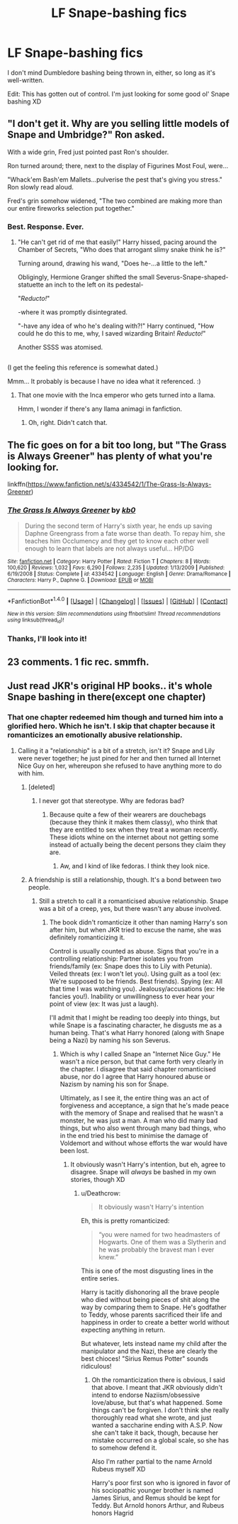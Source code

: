 #+TITLE: LF Snape-bashing fics

* LF Snape-bashing fics
:PROPERTIES:
:Author: abnormalopinion
:Score: 5
:DateUnix: 1519097027.0
:DateShort: 2018-Feb-20
:FlairText: Request
:END:
I don't mind Dumbledore bashing being thrown in, either, so long as it's well-written.

Edit: This has gotten out of control. I'm just looking for some good ol' Snape bashing XD


** "I don't get it. Why are you selling little models of Snape and Umbridge?" Ron asked.

With a wide grin, Fred just pointed past Ron's shoulder.

Ron turned around; there, next to the display of Figurines Most Foul, were...

"Whack'em Bash'em Mallets...pulverise the pest that's giving you stress." Ron slowly read aloud.

Fred's grin somehow widened, "The two combined are making more than our entire fireworks selection put together."
:PROPERTIES:
:Author: Avaday_Daydream
:Score: 13
:DateUnix: 1519116736.0
:DateShort: 2018-Feb-20
:END:

*** Best. Response. Ever.
:PROPERTIES:
:Author: Dina-M
:Score: 4
:DateUnix: 1519119959.0
:DateShort: 2018-Feb-20
:END:

**** "He can't get rid of me that easily!" Harry hissed, pacing around the Chamber of Secrets, "Who does that arrogant slimy snake think he is?"

Turning around, drawing his wand, "Does he-...a little to the left."

Obligingly, Hermione Granger shifted the small Severus-Snape-shaped-statuette an inch to the left on its pedestal-

"/Reducto!/"

-where it was promptly disintegrated.

"-have any idea of who he's dealing with?!" Harry continued, "How could he do this to me, why, I saved wizarding Britain! /Reducto!/"

Another SSSS was atomised.

** 
   :PROPERTIES:
   :CUSTOM_ID: section
   :END:
(I get the feeling this reference is somewhat dated.)
:PROPERTIES:
:Author: Avaday_Daydream
:Score: 6
:DateUnix: 1519125093.0
:DateShort: 2018-Feb-20
:END:

***** Mmm... It probably is because I have no idea what it referenced. :)
:PROPERTIES:
:Author: Dina-M
:Score: 2
:DateUnix: 1519125386.0
:DateShort: 2018-Feb-20
:END:

****** That one movie with the Inca emperor who gets turned into a llama.

Hmm, I wonder if there's any llama animagi in fanfiction.
:PROPERTIES:
:Author: Avaday_Daydream
:Score: 2
:DateUnix: 1519125819.0
:DateShort: 2018-Feb-20
:END:

******* Oh, right. Didn't catch that.
:PROPERTIES:
:Author: Dina-M
:Score: 1
:DateUnix: 1519126108.0
:DateShort: 2018-Feb-20
:END:


** The fic goes on for a bit too long, but "The Grass is Always Greener" has plenty of what you're looking for.

linkffn([[https://www.fanfiction.net/s/4334542/1/The-Grass-Is-Always-Greener]])
:PROPERTIES:
:Author: MolochDhalgren
:Score: 2
:DateUnix: 1519110079.0
:DateShort: 2018-Feb-20
:END:

*** [[http://www.fanfiction.net/s/4334542/1/][*/The Grass Is Always Greener/*]] by [[https://www.fanfiction.net/u/1251524/kb0][/kb0/]]

#+begin_quote
  During the second term of Harry's sixth year, he ends up saving Daphne Greengrass from a fate worse than death. To repay him, she teaches him Occlumency and they get to know each other well enough to learn that labels are not always useful... HP/DG
#+end_quote

^{/Site/: [[http://www.fanfiction.net/][fanfiction.net]] *|* /Category/: Harry Potter *|* /Rated/: Fiction T *|* /Chapters/: 8 *|* /Words/: 100,620 *|* /Reviews/: 1,032 *|* /Favs/: 6,290 *|* /Follows/: 2,235 *|* /Updated/: 1/13/2009 *|* /Published/: 6/19/2008 *|* /Status/: Complete *|* /id/: 4334542 *|* /Language/: English *|* /Genre/: Drama/Romance *|* /Characters/: Harry P., Daphne G. *|* /Download/: [[http://www.ff2ebook.com/old/ffn-bot/index.php?id=4334542&source=ff&filetype=epub][EPUB]] or [[http://www.ff2ebook.com/old/ffn-bot/index.php?id=4334542&source=ff&filetype=mobi][MOBI]]}

--------------

*FanfictionBot*^{1.4.0} *|* [[[https://github.com/tusing/reddit-ffn-bot/wiki/Usage][Usage]]] | [[[https://github.com/tusing/reddit-ffn-bot/wiki/Changelog][Changelog]]] | [[[https://github.com/tusing/reddit-ffn-bot/issues/][Issues]]] | [[[https://github.com/tusing/reddit-ffn-bot/][GitHub]]] | [[[https://www.reddit.com/message/compose?to=tusing][Contact]]]

^{/New in this version: Slim recommendations using/ ffnbot!slim! /Thread recommendations using/ linksub(thread_id)!}
:PROPERTIES:
:Author: FanfictionBot
:Score: 2
:DateUnix: 1519110112.0
:DateShort: 2018-Feb-20
:END:


*** Thanks, I'll look into it!
:PROPERTIES:
:Author: abnormalopinion
:Score: 1
:DateUnix: 1519115804.0
:DateShort: 2018-Feb-20
:END:


** 23 comments. 1 fic rec. smmfh.
:PROPERTIES:
:Score: 2
:DateUnix: 1520580565.0
:DateShort: 2018-Mar-09
:END:


** Just read JKR's original HP books.. it's whole Snape bashing in there(except one chapter)
:PROPERTIES:
:Author: ankurdc
:Score: -4
:DateUnix: 1519114547.0
:DateShort: 2018-Feb-20
:END:

*** That one chapter redeemed him though and turned him into a glorified hero. Which he isn't. I skip that chapter because it romanticizes an emotionally abusive relationship.
:PROPERTIES:
:Author: abnormalopinion
:Score: 14
:DateUnix: 1519115778.0
:DateShort: 2018-Feb-20
:END:

**** Calling it a "relationship" is a bit of a stretch, isn't it? Snape and Lily were never together; he just pined for her and then turned all Internet Nice Guy on her, whereupon she refused to have anything more to do with him.
:PROPERTIES:
:Author: Dina-M
:Score: 6
:DateUnix: 1519120181.0
:DateShort: 2018-Feb-20
:END:

***** [deleted]
:PROPERTIES:
:Score: 4
:DateUnix: 1519133853.0
:DateShort: 2018-Feb-20
:END:

****** I never got that stereotype. Why are fedoras bad?
:PROPERTIES:
:Author: Dina-M
:Score: 3
:DateUnix: 1519134320.0
:DateShort: 2018-Feb-20
:END:

******* Because quite a few of their wearers are douchebags (because they think it makes them classy), who think that they are entitled to sex when they treat a woman recently. These idiots whine on the internet about not getting some instead of actually being the decent persons they claim they are.
:PROPERTIES:
:Author: Hellstrike
:Score: 1
:DateUnix: 1519137175.0
:DateShort: 2018-Feb-20
:END:

******** Aw, and I kind of like fedoras. I think they look nice.
:PROPERTIES:
:Author: Dina-M
:Score: 2
:DateUnix: 1519137387.0
:DateShort: 2018-Feb-20
:END:


***** A friendship is still a relationship, though. It's a bond between two people.
:PROPERTIES:
:Author: abnormalopinion
:Score: 2
:DateUnix: 1519120836.0
:DateShort: 2018-Feb-20
:END:

****** Still a stretch to call it a romanticised abusive relationship. Snape was a bit of a creep, yes, but there wasn't any abuse involved.
:PROPERTIES:
:Author: Dina-M
:Score: 1
:DateUnix: 1519122533.0
:DateShort: 2018-Feb-20
:END:

******* The book didn't romanticize it other than naming Harry's son after him, but when JKR tried to excuse the name, she was definitely romanticizing it.

Control is usually counted as abuse. Signs that you're in a controlling relationship: Partner isolates you from friends/family (ex: Snape does this to Lily with Petunia). Veiled threats (ex: I won't let you). Using guilt as a tool (ex: We're supposed to be friends. Best friends). Spying (ex: All that time I was watching you). Jealousy/accusations (ex: He fancies you!). Inability or unwillingness to ever hear your point of view (ex: It was just a laugh).

I'll admit that I might be reading too deeply into things, but while Snape is a fascinating character, he disgusts me as a human being. That's what Harry honored (along with Snape being a Nazi) by naming his son Severus.
:PROPERTIES:
:Author: abnormalopinion
:Score: 6
:DateUnix: 1519123181.0
:DateShort: 2018-Feb-20
:END:

******** Which is why I called Snape an "Internet Nice Guy." He wasn't a nice person, but that came forth very clearly in the chapter. I disagree that said chapter romanticised abuse, nor do I agree that Harry honoured abuse or Nazism by naming his son for Snape.

Ultimately, as I see it, the entire thing was an act of forgiveness and acceptance, a sign that he's made peace with the memory of Snape and realised that he wasn't a monster, he was just a man. A man who did many bad things, but who also went through many bad things, who in the end tried his best to minimise the damage of Voldemort and without whose efforts the war would have been lost.
:PROPERTIES:
:Author: Dina-M
:Score: 4
:DateUnix: 1519124578.0
:DateShort: 2018-Feb-20
:END:

********* It obviously wasn't Harry's intention, but eh, agree to disagree. Snape will /always/ be bashed in my own stories, though XD
:PROPERTIES:
:Author: abnormalopinion
:Score: 4
:DateUnix: 1519125157.0
:DateShort: 2018-Feb-20
:END:

********** u/Deathcrow:
#+begin_quote
  It obviously wasn't Harry's intention
#+end_quote

Eh, this is pretty romanticized:

#+begin_quote
  “you were named for two headmasters of Hogwarts. One of them was a Slytherin and he was probably the bravest man I ever knew.”
#+end_quote

This is one of the most disgusting lines in the entire series.

Harry is tacitly dishonoring all the brave people who died without being pieces of shit along the way by comparing them to Snape. He's godfather to Teddy, whose parents sacrificed their life and happiness in order to create a better world without expecting anything in return.

But whatever, lets instead name my child after the manipulator and the Nazi, these are clearly the best chioces! "Sirius Remus Potter" sounds ridiculous!
:PROPERTIES:
:Author: Deathcrow
:Score: 4
:DateUnix: 1519128044.0
:DateShort: 2018-Feb-20
:END:

*********** Oh the romanticization there is obvious, I said that above. I meant that JKR obviously didn't intend to endorse Naziism/obsessive love/abuse, but that's what happened. Some things can't be forgiven. I don't think she really thoroughly read what she wrote, and just wanted a saccharine ending with A.S.P. Now she can't take it back, though, because her mistake occurred on a global scale, so she has to somehow defend it.

Also I'm rather partial to the name Arnold Rubeus myself XD

Harry's poor first son who is ignored in favor of his sociopathic younger brother is named James Sirius, and Remus should be kept for Teddy. But Arnold honors Arthur, and Rubeus honors Hagrid
:PROPERTIES:
:Author: abnormalopinion
:Score: 5
:DateUnix: 1519136440.0
:DateShort: 2018-Feb-20
:END:
